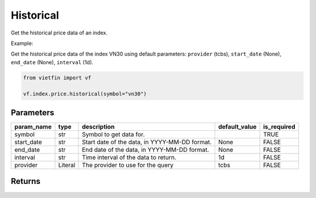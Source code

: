 Historical
==========

Get the historical price data of an index.

Example:

Get the historical price data of the index VN30 using default parameters: ``provider`` (tcbs), ``start_date`` (None), ``end_date`` (None), ``interval`` (1d).

.. code-block:: python

    from vietfin import vf

    vf.index.price.historical(symbol="vn30")

Parameters
----------

============ ========== =============================================== =============== ============= 
 param_name   type       description                                     default_value   is_required  
============ ========== =============================================== =============== ============= 
 symbol       str        Symbol to get data for.                                         TRUE         
 start_date   str        Start date of the data, in YYYY-MM-DD format.   None            FALSE        
 end_date     str        End date of the data, in YYYY-MM-DD format.     None            FALSE        
 interval     str        Time interval of the data to return.            1d              FALSE        
 provider     Literal    The provider to use for the query               tcbs            FALSE        
============ ========== =============================================== =============== ============= 

Returns
-------

.. tab-set::

    .. tab-item:: TCBS

        ============ =================== ======================= 
         field_name   type                description            
        ============ =================== ======================= 
         date         date                The date of the data.  
         open         float               The open price.        
         high         float               The high price.        
         low          float               The low price.         
         close        float               The close price.       
         volume       int                 The trading volume.    
        ============ =================== =======================

    .. tab-item:: DNSE

        ============ =================== ======================= 
         field_name   type                description            
        ============ =================== ======================= 
         date         date                The date of the data.  
         open         float               The open price.        
         high         float               The high price.        
         low          float               The low price.         
         close        float               The close price.       
         volume       int                 The trading volume.    
        ============ =================== =======================
